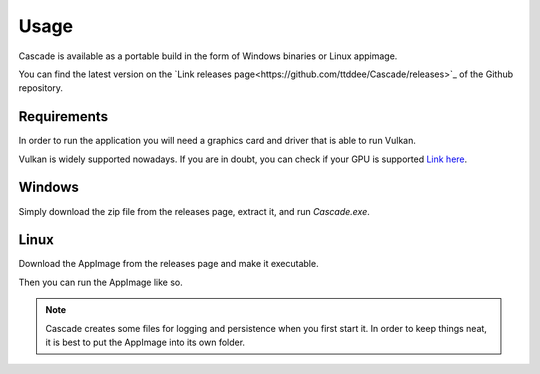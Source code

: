 Usage
=====

Cascade is available as a portable build in the form of Windows binaries or Linux appimage.

You can find the latest version on the `Link releases page<https://github.com/ttddee/Cascade/releases>`_ of the Github repository.

Requirements
------------

In order to run the application you will need a graphics card and driver that is able to run Vulkan.

Vulkan is widely supported nowadays. If you are in doubt, you can check if your GPU is supported `Link here <https://vulkan.gpuinfo.org/>`_.

Windows
-------

Simply download the zip file from the releases page, extract it, and run `Cascade.exe`.

Linux
-----

Download the AppImage from the releases page and make it executable.

.. code-block:: 
   chmod a+x Cascade-Image-Editor-x86_64-xxx-release-xxx.AppImage

Then you can run the AppImage like so.

.. code-block:: 
   ./Cascade-Image-Editor-x86_64-xxx-release-xxx.AppImage

.. note:: 
   Cascade creates some files for logging and persistence when you first start it. In order to keep things neat, it is best to put the AppImage into its own folder.

